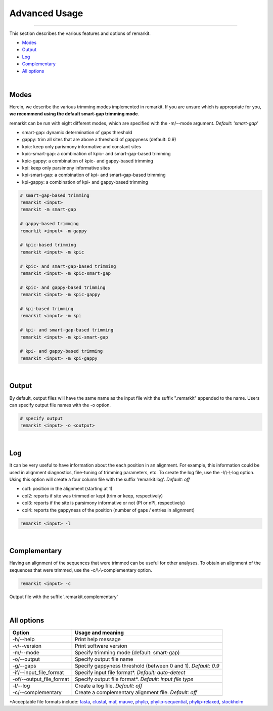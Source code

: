 Advanced Usage
==============

^^^^^

This section describes the various features and options of remarkit.

- Modes_
- Output_
- Log_
- Complementary_
- `All options`_

|

.. _Modes:

Modes
-----

Herein, we describe the various trimming modes implemented in remarkit. If you are unsure which is appropriate for you,
**we recommend using the default smart-gap trimming mode**. 

remarkit can be run with eight different modes, which are specified with the -m/--mode argument.
*Default: 'smart-gap'*

* smart-gap: dynamic determination of gaps threshold
* gappy: trim all sites that are above a threshold of gappyness (default: 0.9)
* kpic: keep only parismony informative and constant sites
* kpic-smart-gap: a combination of kpic- and smart-gap-based trimming 
* kpic-gappy: a combination of kpic- and gappy-based trimming
* kpi: keep only parsimony informative sites
* kpi-smart-gap: a combination of kpi- and smart-gap-based trimming
* kpi-gappy: a combination of kpi- and gappy-based trimming

.. code-block:: shell

	# smart-gap-based trimming
	remarkit <input>
	remarkit -m smart-gap

	# gappy-based trimming
	remarkit <input> -m gappy

	# kpic-based trimming
	remarkit <input> -m kpic

	# kpic- and smart-gap-based trimming
	remarkit <input> -m kpic-smart-gap

	# kpic- and gappy-based trimming
	remarkit <input> -m kpic-gappy

	# kpi-based trimming
	remarkit <input> -m kpi

	# kpi- and smart-gap-based trimming
	remarkit <input> -m kpi-smart-gap

	# kpi- and gappy-based trimming
	remarkit <input> -m kpi-gappy

.. _Output:

|

Output
------

By default, output files will have the same name as the input file with the suffix ".remarkit"
appended to the name. Users can specify output file names with the -o option. 

.. code-block:: shell

	# specify output
	remarkit <input> -o <output>

|

.. _Log:

Log
---
It can be very useful to have information about the each position in an alignment. For
example, this information could be used in alignment diagnostics, fine-tuning of trimming
parameters, etc. To create the log file, use the -l/\\-\\-log option. Using this option
will create a four column file with the suffix 'remarkit.log'. *Default: off*

* col1: position in the alignment (starting at 1)
* col2: reports if site was trimmed or kept (trim or keep, respectively)
* col3: reports if the site is parsimony informative or not (PI or nPI, respectively)
* col4: reports the gappyness of the position (number of gaps / entries in alignment)

.. code-block:: shell

	remarkit <input> -l 

|

.. _Complementary:

Complementary
-------------

Having an alignment of the sequences that were trimmed can be useful for other analyses. 
To obtain an alignment of the sequences that were trimmed, use the -c/\\-\\-complementary 
option.

.. code-block:: shell

	remarkit <input> -c

Output file with the suffix '.remarkit.complementary'

|

.. _`All options`:

All options
---------------------


+-----------------------------+-------------------------------------------------------------------+
| Option                      | Usage and meaning                                                 |
+=============================+===================================================================+
| -h/\-\-help                 | Print help message                                                |
+-----------------------------+-------------------------------------------------------------------+
| -v/\-\-version              | Print software version                                            |
+-----------------------------+-------------------------------------------------------------------+
| -m/\-\-mode                 | Specify trimming mode (default: smart-gap)                        |
+-----------------------------+-------------------------------------------------------------------+
| -o/\-\-output               | Specify output file name                                          |
+-----------------------------+-------------------------------------------------------------------+
| -g/\-\-gaps                 | Specify gappyness threshold (between 0 and 1). *Default: 0.9*     |
+-----------------------------+-------------------------------------------------------------------+
| -if/\-\-input_file_format   | Specify input file format*. *Default: auto-detect*                |
+-----------------------------+-------------------------------------------------------------------+
| -of/\-\-output_file_format  | Specify output file format*. *Default: input file type*           |
+-----------------------------+-------------------------------------------------------------------+
| -l/\-\-log                  | Create a log file. *Default: off*                                 |
+-----------------------------+-------------------------------------------------------------------+
| -c/--complementary          | Create a complementary alignment file. *Default: off*             |
+-----------------------------+-------------------------------------------------------------------+


\*Acceptable file formats include: 
`fasta <https://en.wikipedia.org/wiki/FASTA_format>`_,
`clustal <http://meme-suite.org/doc/clustalw-format.html>`_,
`maf <http://www.bx.psu.edu/~dcking/man/maf.xhtml>`_,
`mauve <http://darlinglab.org/mauve/user-guide/files.html>`_,
`phylip <http://scikit-bio.org/docs/0.2.3/generated/skbio.io.phylip.html>`_,
`phylip-sequential <http://rosalind.info/glossary/phylip-format/>`_,
`phylip-relaxed <https://www.hiv.lanl.gov/content/sequence/FORMAT_CONVERSION/FormatExplain.html>`_,
`stockholm <https://en.wikipedia.org/wiki/Stockholm_format>`_

